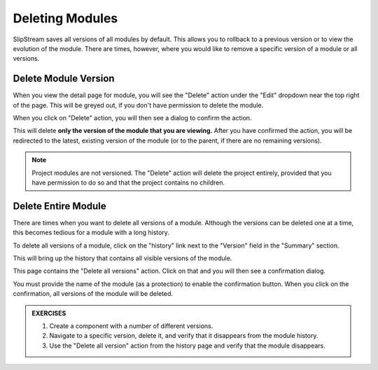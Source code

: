 Deleting Modules
================

SlipStream saves all versions of all modules by default.  This allows
you to rollback to a previous version or to view the evolution of the
module.  There are times, however, where you would like to remove a
specific version of a module or all versions.

Delete Module Version
---------------------

When you view the detail page for module, you will see the "Delete"
action under the "Edit" dropdown near the top right of the page.  This
will be greyed out, if you don't have permission to delete the module.

.. image:: images/screenshots/module-delete-action.png
   :alt: Module Delete Action
   :width: 70%
   :align: center

When you click on "Delete" action, you will then see a dialog to
confirm the action.

.. image:: images/screenshots/module-delete-dialog.png
   :alt: Module Delete Dialog
   :width: 70%
   :align: center

This will delete **only the version of the module that you are
viewing.** After you have confirmed the action, you will be redirected
to the latest, existing version of the module (or to the parent, if
there are no remaining versions).

.. note::

   Project modules are not versioned.  The "Delete" action will delete
   the project entirely, provided that you have permission to do so
   and that the project contains no children.
   

Delete Entire Module
--------------------

There are times when you want to delete all versions of a module.
Although the versions can be deleted one at a time, this becomes
tedious for a module with a long history.

To delete all versions of a module, click on the "history" link next
to the "Version" field in the "Summary" section.

.. image:: images/screenshots/module-history-link.png
   :alt: Module History Link
   :width: 70%
   :align: center

This will bring up the history that contains all visible versions of
the module.

.. image:: images/screenshots/module-history.png
   :alt: Module History
   :width: 70%
   :align: center

This page contains the "Delete all versions" action.  Click on that
and you will then see a confirmation dialog.

.. image:: images/screenshots/module-delete-all-dialog.png
   :alt: Module Delete All Dialog
   :width: 70%
   :align: center

You must provide the name of the module (as a protection) to enable
the confirmation button.  When you click on the confirmation, all
versions of the module will be deleted.

.. admonition:: EXERCISES

   1. Create a component with a number of different versions.
   2. Navigate to a specific version, delete it, and verify that it
      disappears from the module history.
   3. Use the "Delete all version" action from the history page and
      verify that the module disappears.

